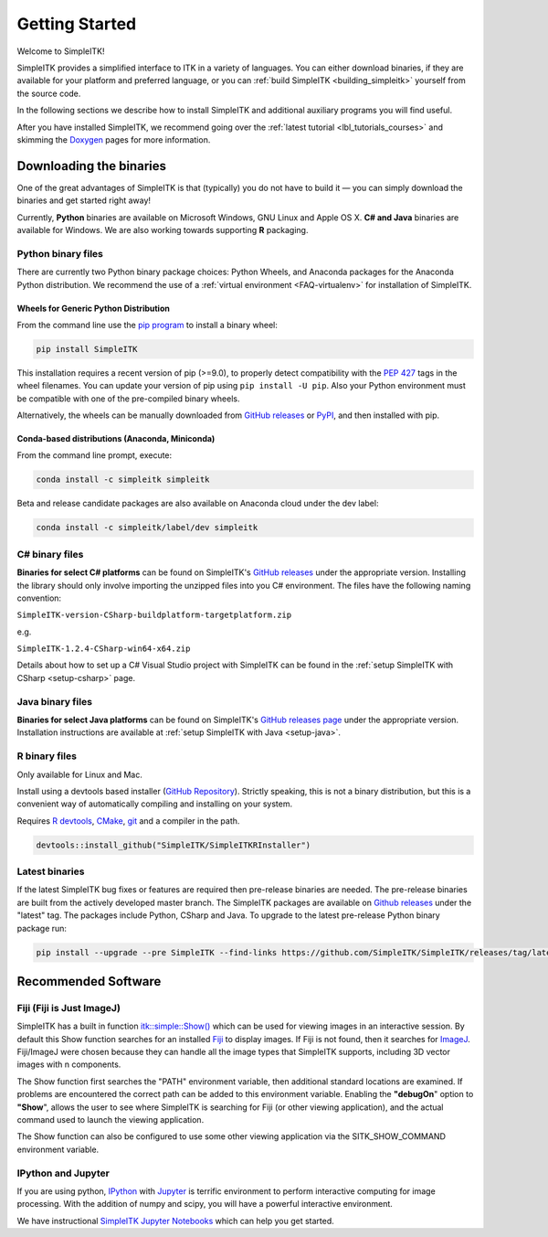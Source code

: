 Getting Started
++++++++++++++++

Welcome to SimpleITK!

SimpleITK provides a simplified interface to ITK in a variety of
languages. You can either download binaries, if they are available for
your platform and preferred language, or you can :ref:`build SimpleITK <building_simpleitk>`
yourself from the source code.

In the following sections we describe how to install SimpleITK and additional auxiliary programs
you will find useful.

After you have installed SimpleITK, we recommend going over the
:ref:`latest tutorial <lbl_tutorials_courses>` and skimming
the `Doxygen <http://www.simpleitk.org/doxygen/latest/html/>`__ pages for
more information.

..
	.. contents:: On this page
	    :depth: 2
	    :local:
	    :backlinks: none

.. _installation-binaries:

Downloading the binaries
========================

One of the great advantages of SimpleITK is that (typically) you do not
have to build it — you can simply download the binaries and get started
right away!

Currently, **Python** binaries are available on Microsoft Windows, GNU
Linux and Apple OS X. **C# and Java** binaries are available for
Windows. We are also working towards supporting **R** packaging.

Python binary files
-------------------

There are currently two Python binary package choices: Python Wheels,
and Anaconda packages for the Anaconda Python distribution. We
recommend the use of a :ref:`virtual environment <FAQ-virtualenv>`
for installation of SimpleITK.


.. _installation-generic-python:

Wheels for Generic Python Distribution
^^^^^^^^^^^^^^^^^^^^^^^^^^^^^^^^^^^^^^

From the command line use the `pip
program <https://pip.pypa.io/en/latest/index.html>`__ to install a
binary wheel:

.. code-block :: bash

 pip install SimpleITK

This installation requires a recent version of  pip (>=9.0), to properly detect
compatibility with the `PEP 427
<https://www.python.org/dev/peps/pep-0427/>`__ tags in the wheel
filenames. You can update your version of pip using ``pip install -U pip``.
Also your Python environment must be compatible with one of
the pre-compiled binary wheels.

Alternatively, the wheels can be manually downloaded from `GitHub releases
<https://github.com/SimpleITK/SimpleITK/releases>`__ or
`PyPI <https://pypi.python.org/pypi/SimpleITK>`__, and then installed with pip.


Conda-based distributions (Anaconda, Miniconda)
^^^^^^^^^^^^^^^^^^^^^^^^^^^^^^^^^^^^^^^^^^^^^^^

From the command line prompt, execute:

.. code-block :: bash

 conda install -c simpleitk simpleitk

Beta and release candidate packages are also available on Anaconda cloud
under the dev label:

.. code-block :: bash

 conda install -c simpleitk/label/dev simpleitk


C# binary files
---------------

**Binaries for select C# platforms** can be found on SimpleITK's
`GitHub releases
<https://github.com/SimpleITK/SimpleITK/releases>`__
under the appropriate version. Installing the library should only
involve importing the unzipped files into you C# environment. The
files have the following naming convention:

``SimpleITK-version-CSharp-buildplatform-targetplatform.zip``

e.g.

| ``SimpleITK-1.2.4-CSharp-win64-x64.zip``


Details about how to set up a C# Visual Studio project with SimpleITK
can be found in the :ref:`setup SimpleITK with CSharp <setup-csharp>` page.


Java binary files
-----------------

**Binaries for select Java platforms** can be found on SimpleITK's
`GitHub releases page
<https://github.com/SimpleITK/SimpleITK/releases>`__
under the appropriate version. Installation instructions are available
at :ref:`setup SimpleITK with Java <setup-java>`.


R binary files
--------------

Only available for Linux and Mac.

Install using a devtools based installer (`GitHub Repository <https://github.com/SimpleITK/SimpleITKRInstaller>`__). Strictly speaking, this is not a binary distribution, but this is a convenient way of automatically compiling and installing on your system.

Requires `R devtools <https://github.com/r-lib/devtools>`__, `CMake <https://cmake.org/>`__, `git <https://git-scm.com/>`__ and a compiler in the path.

.. code-block :: bash

  devtools::install_github("SimpleITK/SimpleITKRInstaller")


Latest binaries
----------------

If the latest SimpleITK bug fixes or features are required then
pre-release binaries are needed. The pre-release binaries are built
from the actively developed master branch. The SimpleITK packages are
available on `Github releases
<https://github.com/SimpleITK/SimpleITK/releases/tag/latest>`__ under
the "latest" tag. The packages include Python, CSharp and Java. To
upgrade to the latest pre-release Python binary package run:


.. code-block :: bash

 pip install --upgrade --pre SimpleITK --find-links https://github.com/SimpleITK/SimpleITK/releases/tag/latest


Recommended Software
====================

Fiji (Fiji is Just ImageJ)
--------------------------

SimpleITK has a built in function
`itk::simple::Show() <https://simpleitk.org/doxygen/latest/html/namespaceitk_1_1simple.html#a86cb9e226d455efca3ba034dc2154605>`__
which can be used for viewing images in an interactive session.
By default this Show function searches for an installed
`Fiji <https://fiji.sc>`__ to display images.  If Fiji is not found,
then it searches for `ImageJ <http://rsbweb.nih.gov/ij/>`__. Fiji/ImageJ were
chosen because they can handle all the image types that SimpleITK
supports, including 3D vector images with n components.

The Show function first searches the "PATH" environment variable, then
additional standard locations are examined.  If problems are encountered
the correct path can be added to this environment variable. Enabling the
**"debugOn**" option to **"Show**", allows the user to see where SimpleITK
is searching for Fiji (or other viewing application), and the actual command
used to launch the viewing application.

The Show function can also be configured to use some other viewing application
via the SITK_SHOW_COMMAND environment variable.

IPython and Jupyter
-------------------

If you are using python, `IPython <http://ipython.org/>`__ with
`Jupyter <http://jupyter.org>`__ is terrific environment to perform
interactive computing for image processing. With the addition of numpy
and scipy, you will have a powerful interactive environment.

We have instructional `SimpleITK Jupyter
Notebooks <http://insightsoftwareconsortium.github.io/SimpleITK-Notebooks/>`__
which can help you get started.
